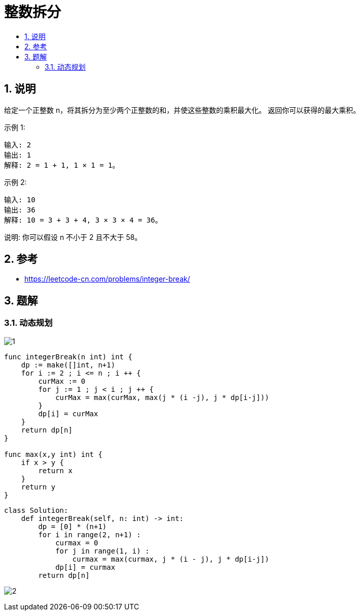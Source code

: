 = 整数拆分
:toc:
:toclevels: 5
:sectnums:
:toc-title:

== 说明
给定一个正整数 n，将其拆分为至少两个正整数的和，并使这些整数的乘积最大化。 返回你可以获得的最大乘积。

示例 1:
```
输入: 2
输出: 1
解释: 2 = 1 + 1, 1 × 1 = 1。
```
示例 2:
```
输入: 10
输出: 36
解释: 10 = 3 + 3 + 4, 3 × 3 × 4 = 36。
```
说明: 你可以假设 n 不小于 2 且不大于 58。

== 参考
- https://leetcode-cn.com/problems/integer-break/

== 题解
=== 动态规划

image:images/1.jpg[]

```go
func integerBreak(n int) int {
    dp := make([]int, n+1)
    for i := 2 ; i <= n ; i ++ {
        curMax := 0
        for j := 1 ; j < i ; j ++ {
            curMax = max(curMax, max(j * (i -j), j * dp[i-j]))
        }
        dp[i] = curMax
    }
    return dp[n]
}

func max(x,y int) int {
    if x > y {
        return x
    }
    return y
}
```

```python
class Solution:
    def integerBreak(self, n: int) -> int:
        dp = [0] * (n+1)
        for i in range(2, n+1) :
            curmax = 0
            for j in range(1, i) :
                curmax = max(curmax, j * (i - j), j * dp[i-j])
            dp[i] = curmax
        return dp[n]
```

image:images/2.jpg[]